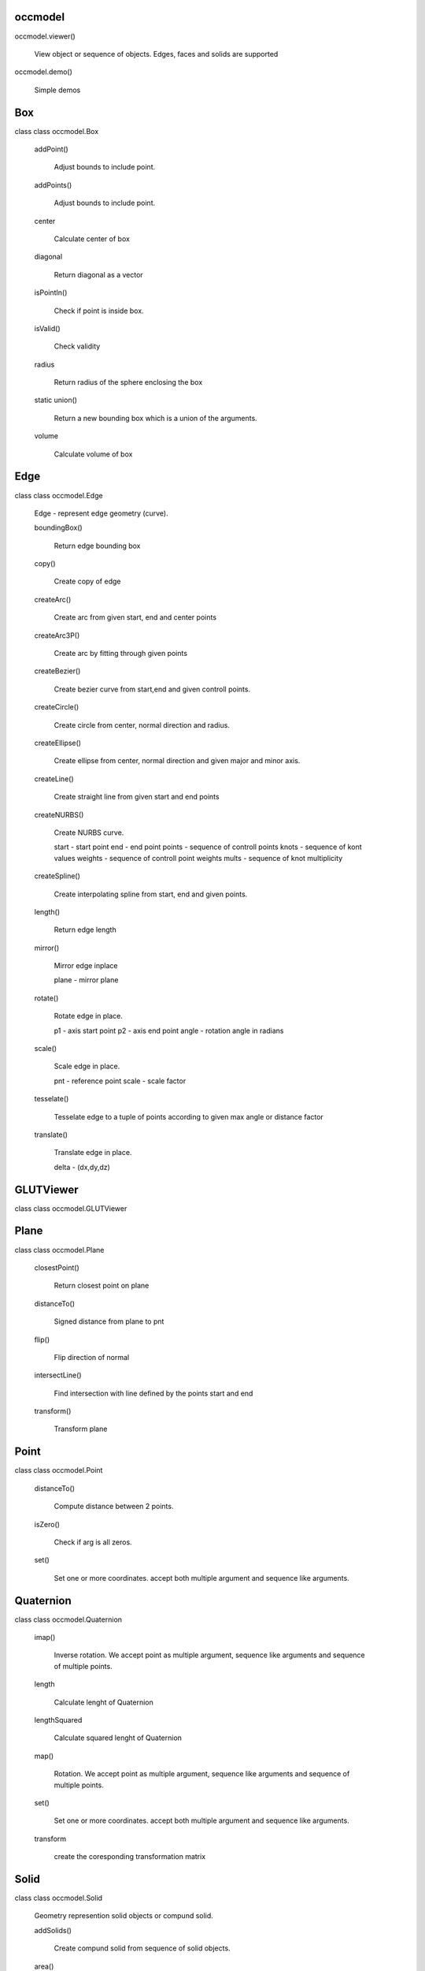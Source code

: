 
occmodel
********

occmodel.viewer()

   View object or sequence of objects. Edges, faces and solids are
   supported

occmodel.demo()

   Simple demos


Box
***

class class occmodel.Box

   addPoint()

      Adjust bounds to include point.

   addPoints()

      Adjust bounds to include point.

   center

      Calculate center of box

   diagonal

      Return diagonal as a vector

   isPointIn()

      Check if point is inside box.

   isValid()

      Check validity

   radius

      Return radius of the sphere enclosing the box

   static union()

      Return a new bounding box which is a union of the arguments.

   volume

      Calculate volume of box


Edge
****

class class occmodel.Edge

   Edge - represent edge geometry (curve).

   boundingBox()

      Return edge bounding box

   copy()

      Create copy of edge

   createArc()

      Create arc from given start, end and center points

   createArc3P()

      Create arc by fitting through given points

   createBezier()

      Create bezier curve from start,end and given controll points.

   createCircle()

      Create circle from center, normal direction and radius.

   createEllipse()

      Create ellipse from center, normal direction and given major and
      minor axis.

   createLine()

      Create straight line from given start and end points

   createNURBS()

      Create NURBS curve.

      start - start point end - end point points - sequence of
      controll points knots - sequence of kont values weights -
      sequence of controll point weights mults - sequence of knot
      multiplicity

   createSpline()

      Create interpolating spline from start, end and given points.

   length()

      Return edge length

   mirror()

      Mirror edge inplace

      plane - mirror plane

   rotate()

      Rotate edge in place.

      p1 - axis start point p2 - axis end point angle - rotation angle
      in radians

   scale()

      Scale edge in place.

      pnt - reference point scale - scale factor

   tesselate()

      Tesselate edge to a tuple of points according to given max angle
      or distance factor

   translate()

      Translate edge in place.

      delta - (dx,dy,dz)


GLUTViewer
**********

class class occmodel.GLUTViewer


Plane
*****

class class occmodel.Plane

   closestPoint()

      Return closest point on plane

   distanceTo()

      Signed distance from plane to pnt

   flip()

      Flip direction of normal

   intersectLine()

      Find intersection with line defined by the points start and end

   transform()

      Transform plane


Point
*****

class class occmodel.Point

   distanceTo()

      Compute distance between 2 points.

   isZero()

      Check if arg is all zeros.

   set()

      Set one or more coordinates. accept both multiple argument and
      sequence like arguments.


Quaternion
**********

class class occmodel.Quaternion

   imap()

      Inverse rotation. We accept point as multiple argument, sequence
      like arguments and sequence of multiple points.

   length

      Calculate lenght of Quaternion

   lengthSquared

      Calculate squared lenght of Quaternion

   map()

      Rotation. We accept point as multiple argument, sequence like
      arguments and sequence of multiple points.

   set()

      Set one or more coordinates. accept both multiple argument and
      sequence like arguments.

   transform

      create the coresponding transformation matrix


Solid
*****

class class occmodel.Solid

   Geometry represention solid objects or compund solid.

   addSolids()

      Create compund solid from sequence of solid objects.

   area()

      Return solid area

   booleanDifference()

      Create boolean difference inplace.

   booleanIntersection()

      Create boolean intersection inplace.

   booleanUnion()

      Create boolean union inplace.

   boundingBox()

      Return solid bounding box

   centreOfMass()

      return center of mass of solid.

   chamfer()

      Chamfer edges inplace.

      Distance :
         chamfer distance

      Edgefilter :
         optional function taking argument of edge near, far and
         return edge selection status (boolean)

   copy()

      Create copy of solid

   createBox()

      Crate box from points defining diagonal.

   createCone()

      Crate cone

      p1 - axis start p2 - axis end radius1 - radius at start radius2
      - radius at end

   createCylinder()

      Create cylinder

      p1 - axis start p2 - axis end radius - cylinder radius

   createMesh()

      Create triangle mesh of solid.

      factor - deflection from true position angle - max angle

   createSolid()

      Create general solid from sequence of faces

   createSphere()

      Create sphere from center point and radius.

   createTorus()

      Create torus

      p1 - axis start p2 - axis end radius1 - inner radius radius2 -
      outer radius

   extrude()

      Create solid by extruding face from p1 to p2.

   fillet()

      Fillet edges inplace.

      Radius :
         fillet radius

      Edgefilter :
         optional function taking argument of edge near, far and
         return edge selection status (boolean)

   heal()

      Possible heal geometry

   inertia()

      return intertia of solid with respect to center of gravity.

      Return Ixx, Iyy, Izz, Ixy, Ixz, Iyz

   loft()

      Crate solid by lofting through sequence of wires.

      ruled - smooth or rules faces

   mirror()

      Mirror solid inplace

      plane - mirror plane

   pipe()

      Create pipe by extruding face allong sequence of edges.

   readBREP()

      Read geometry from BREP file.

   readSTEP()

      Read geometry from STEP file.

   revolve()

      Create solid by revolving face

      p1 - start of axis p2 - end of axis angle - revolve angle

   rotate()

      Rotate solid in place.

      p1 - axis start point p2 - axis end point angle - rotation angle
      in radians

   scale()

      Scale solid in place.

      pnt - reference point scale - scale factor

   section()

      Apply section operation between solid and plane.

      plane - section plane

      Result returned as a face.

   shell()

      Apply shell operation no solid.

      Offset :
         shell offset distance

      Facefilter :
         function taking argument of face near, far and return face
         selection status (boolean)

   translate()

      Translate solid in place.

      delta - (dx,dy,dz)

   volume()

      Return solid volume

   writeBREP()

      Write solid to BREP file.

   writeSTEP()

      Write solid to STEP file.

   writeSTL()

      Write solid to STL file.


Transform
*********

class class occmodel.Transform

   Matrix of 4x4 size. Typical 3D transformation matrix.

   det()

      Determinand of matrix

   identity()

      set identity matrix

   invert()

      Inverse of matrix

   map()

      We accept point as multiple argument, sequence like arguments
      and sequence of multiple points.

   rotateAxisCenter()

      Construct 4x4 rotation matrix.

   rotateX()

      We accept both multiple argument and sequence like arguments.

   rotateY()

      We accept both multiple argument and sequence like arguments.

   rotateZ()

      We accept both multiple argument and sequence like arguments.

   scale()

      We accept both multiple argument and sequence like arguments.

   set()

      We accept 16 arguments setting all values. Sequence of sequence
      of size 3x3 setting all values.

         m11 m12 m13 m14

      Matrix =   m21 m22 m23 m24
         m31 m32 m33 m34 m41 m42 m43 m44

   translate()

      We accept both multiple argument and sequence like arguments.

   transpose()

      Transpose of matrix

   zero()

      set all values to zero


Vector
******

class class occmodel.Vector

   length

      Calculate lenght of vector

   lengthSquared

      Calculate squared lenght of vector

   unit()

      Normalize the vector (arg.lenght = 1.)


Vertex
******

class class occmodel.Vertex

   Vertex


Viewer
******

class class occmodel.Viewer

   General viewer class


Viewport
********

class class occmodel.Viewport
